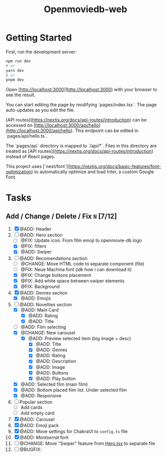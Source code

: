 #+title: Openmoviedb-web

* Getting Started

First, run the development server:

#+begin_src bash
npm run dev
# or
yarn dev
# or
pnpm dev
#+end_src

Open [http://localhost:3000](http://localhost:3000) with your browser to see the result.

You can start editing the page by modifying `pages/index.tsx`. The page auto-updates as you edit the file.

[API routes](https://nextjs.org/docs/api-routes/introduction) can be accessed on [http://localhost:3000/api/hello](http://localhost:3000/api/hello). This endpoint can be edited in `pages/api/hello.ts`.

The `pages/api` directory is mapped to `/api/*`. Files in this directory are treated as [API routes](https://nextjs.org/docs/api-routes/introduction) instead of React pages.

This project uses [`next/font`](https://nextjs.org/docs/basic-features/font-optimization) to automatically optimize and load Inter, a custom Google Font.

* Tasks
** Add / Change / Delete / Fix  ~N~ [7/12]
1) [X] @ADD: Header
2) [-] @ADD: Hero section
   - [ ] @FIX: Update icon. From film emoji to openmovie-db logo
   - [X] @FIX: filters
   - [X] @ADD: Swiper
3) [-] @ADD: Recomendations section
   - [ ] @CHANGE: Move HTML code to separate component (file)
   - [ ] @FIX: Neue Machina font (idk how i can download it)
   - [X] @FIX: Change buttons placement
   - [X] @FIX: Add white space between swiper elements
   - [X] @FIX: Background
4) [X] @ADD: Genres section
   - [X] @ADD: Emojis
5) [-] @ADD: Novelties section
   - [X] @ADD: Main Card
     - [X] @ADD: Rating
     - [X] @ADD: Title
   - [ ] @ADD: Film selecting
   - [X] @CHANGE: New carousel
     - [X] @ADD: Preview selected item (big image + desc)
       - [X] @ADD: Title
       - [X] @ADD: Genres 
       - [X] @ADD: Rating
       - [X] @ADD: Description
       - [X] @ADD: Image
       - [X] @ADD: Buttons
       - [X] @ADD: Play button
   - [X] @ADD: Selected film (main film)
   - [X] @ADD: Bottom placed film list. Under selected film
   - [X] @ADD: Responsive
6) [ ] Popular section
   - [ ] Add cards
   - [ ] Add empty card
   
7) [X] @ADD: Carousel
8) [X] @ADD: Emoji pack
9) [X] @ADD: Move settings for ChakraUI to ~config.ts~ file
10) [X] @ADD: /Montserrat/ font
11) [ ] @CHANGE: Move "Swiper" feature from [[file:src/components/screens/Home/Hero.tsx][Hero.tsx]] to separate file
12) [ ] @BUGFIX:



   


